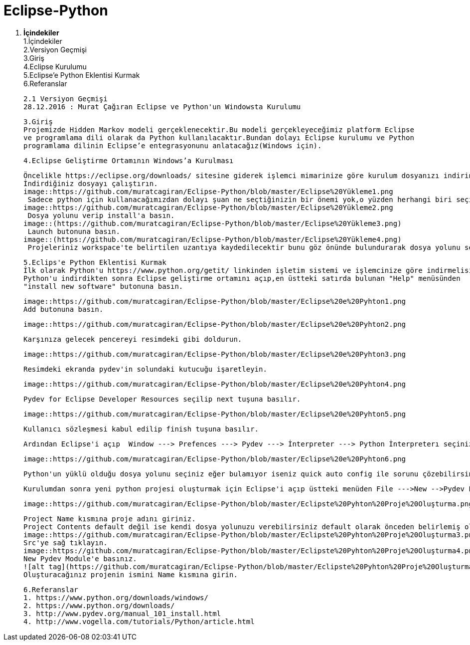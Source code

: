 = Eclipse-Python


1. *İçindekiler* +
 1.İçindekiler +
 2.Versiyon Geçmişi  +
 3.Giriş  +
 4.Eclipse Kurulumu +
 5.Eclipse’e Python Eklentisi Kurmak +
 6.Referanslar +
  
 2.1 Versiyon Geçmişi 
 28.12.2016 : Murat Çağıran Eclipse ve Python'un Windowsta Kurulumu 
 
 3.Giriş 
 Projemizde Hidden Markov modeli gerçeklenecektir.Bu modeli gerçekleyeceğimiz platform Eclipse 
 ve programlama dili olarak da Python kullanılacaktır.Bundan dolayı Eclipse kurulumu ve Python 
 programlama dilinin Eclipse’e entegrasyonunu anlatacağız(Windows için). 
 
 4.Eclipse Geliştirme Ortamının Windows’a Kurulması 
 
 Öncelikle https://eclipse.org/downloads/ sitesine giderek işlemci mimarinize göre kurulum dosyanızı indirin. 
 İndirdiğiniz dosyayı çalıştırın. 
 image::https://github.com/muratcagiran/Eclipse-Python/blob/master/Eclipse%20Yükleme1.png
  Sadece python için kullanacağımızdan dolayı şuan ne seçtiğinizin bir önemi yok,o yüzden herhangi biri seçilebilir. 
 image::https://github.com/muratcagiran/Eclipse-Python/blob/master/Eclipse%20Yükleme2.png
  Dosya yolunu verip install'a basın. 
 image::(https://github.com/muratcagiran/Eclipse-Python/blob/master/Eclipse%20Yükleme3.png)
  Launch butonuna basın. 
 image::(https://github.com/muratcagiran/Eclipse-Python/blob/master/Eclipse%20Yükleme4.png)
  Projeleriniz workspace'te belirtilen uzantıya kaydedilecektir bunu göz önünde bulundurarak dosya yolunu seçin. 
 
 
 5.Eclips'e Python Eklentisi Kurmak  
 İlk olarak Python'u https://www.python.org/getit/ linkinden işletim sistemi ve işlemcinize göre indirmelisiniz.  
 Python'u indirdikten sonra Eclipse geliştirme ortamını açıp,en üstteki satırda bulunan "Help" menüsünden 
 "install new software" butonuna basın. 
  
 image::https://github.com/muratcagiran/Eclipse-Python/blob/master/Eclipse%20e%20Pyhton1.png
 Add butonuna basın. 
 
 image::https://github.com/muratcagiran/Eclipse-Python/blob/master/Eclipse%20e%20Pyhton2.png
 
 Karşınıza gelecek pencereyi resimdeki gibi doldurun. 
 
 image::https://github.com/muratcagiran/Eclipse-Python/blob/master/Eclipse%20e%20Pyhton3.png
 
 Resimdeki ekranda pydev'in solundaki kutucuğu işaretleyin. 
 
 image::https://github.com/muratcagiran/Eclipse-Python/blob/master/Eclipse%20e%20Pyhton4.png
 
 Pydev for Eclipse Developer Resources seçilip next tuşuna basılır. 
 
 image::https://github.com/muratcagiran/Eclipse-Python/blob/master/Eclipse%20e%20Pyhton5.png
 
 Kullanıcı sözleşmesi kabul edilip finish tuşuna basılır. 
 
 Ardından Eclipse'i açıp  Window ---> Prefences ---> Pydev ---> İnterpreter ---> Python İnterpreterı seçiniz. 
 
 image::https://github.com/muratcagiran/Eclipse-Python/blob/master/Eclipse%20e%20Pyhton6.png
 
 Python'un yüklü olduğu dosya yolunu seçiniz eğer bulamıyor iseniz quick auto config ile sorunu çözebilirsiniz. 
 
 Kurulumdan sonra yeni python projesi oluşturmak için Eclipse'i açıp üstteki menüden File --->New -->Pydev Project 'i seçiyoruz 
 
 image::https://github.com/muratcagiran/Eclipse-Python/blob/master/Eclipste%20Pyhton%20Proje%20Oluşturma.png
 
 Project Name kısmına proje adını giriniz. 
 Project Contents default değil ise kendi dosya yolunuzu verebilirsiniz default olarak önceden belirlemiş olduğunuz çalışma alanına      kaydedilir. 
 image::https://github.com/muratcagiran/Eclipse-Python/blob/master/Eclipste%20Pyhton%20Proje%20Oluşturma3.png
 Src'ye sağ tıklayın. 
 image::https://github.com/muratcagiran/Eclipse-Python/blob/master/Eclipste%20Pyhton%20Proje%20Oluşturma4.png
 New Pydev Module'e basınız. 
 ![alt tag](https://github.com/muratcagiran/Eclipse-Python/blob/master/Eclipste%20Pyhton%20Proje%20Oluşturma5.png)
 Oluşturacağınız projenin ismini Name kısmına girin. 
 
 6.Referanslar  
 1. https://www.python.org/downloads/windows/  
 2. https://www.python.org/downloads/  
 3. http://www.pydev.org/manual_101_install.html  
 4. http://www.vogella.com/tutorials/Python/article.html  
 
 
